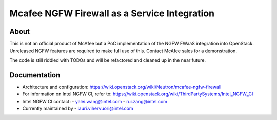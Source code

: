 Mcafee NGFW Firewall as a Service Integration
====

About
-------

This is not an official product of McAfee but a PoC implementation of the NGFW
FWaaS integration into OpenStack. Unreleased NGFW features are required to make
full use of this. Contact McAfee sales for a demonstration.

The code is still riddled with TODOs and will be refactored and cleaned up in
the near future.

Documentation
------------------
* Architecture and configuration:
  https://wiki.openstack.org/wiki/Neutron/mcafee-ngfw-firewall

* For information on Intel NGFW CI, refer to:
  https://wiki.openstack.org/wiki/ThirdPartySystems/Intel_NGFW_CI

* Intel NGFW CI contact:
  - yalei.wang@intel.com
  - rui.zang@intel.com

* Currently maintained by
  - lauri.vihervuori@intel.com
